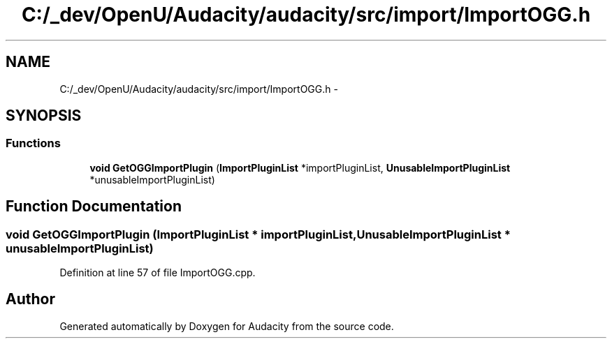 .TH "C:/_dev/OpenU/Audacity/audacity/src/import/ImportOGG.h" 3 "Thu Apr 28 2016" "Audacity" \" -*- nroff -*-
.ad l
.nh
.SH NAME
C:/_dev/OpenU/Audacity/audacity/src/import/ImportOGG.h \- 
.SH SYNOPSIS
.br
.PP
.SS "Functions"

.in +1c
.ti -1c
.RI "\fBvoid\fP \fBGetOGGImportPlugin\fP (\fBImportPluginList\fP *importPluginList, \fBUnusableImportPluginList\fP *unusableImportPluginList)"
.br
.in -1c
.SH "Function Documentation"
.PP 
.SS "\fBvoid\fP GetOGGImportPlugin (\fBImportPluginList\fP * importPluginList, \fBUnusableImportPluginList\fP * unusableImportPluginList)"

.PP
Definition at line 57 of file ImportOGG\&.cpp\&.
.SH "Author"
.PP 
Generated automatically by Doxygen for Audacity from the source code\&.
